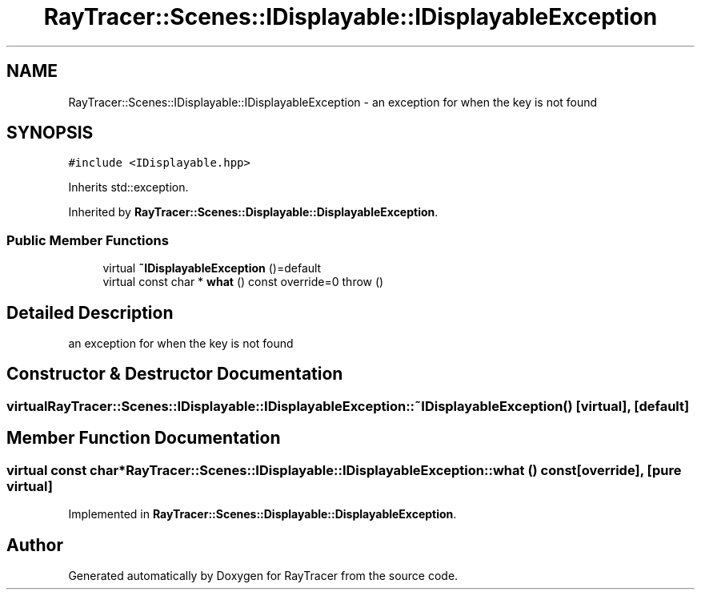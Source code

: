 .TH "RayTracer::Scenes::IDisplayable::IDisplayableException" 1 "Sun May 14 2023" "RayTracer" \" -*- nroff -*-
.ad l
.nh
.SH NAME
RayTracer::Scenes::IDisplayable::IDisplayableException \- an exception for when the key is not found  

.SH SYNOPSIS
.br
.PP
.PP
\fC#include <IDisplayable\&.hpp>\fP
.PP
Inherits std::exception\&.
.PP
Inherited by \fBRayTracer::Scenes::Displayable::DisplayableException\fP\&.
.SS "Public Member Functions"

.in +1c
.ti -1c
.RI "virtual \fB~IDisplayableException\fP ()=default"
.br
.ti -1c
.RI "virtual const char * \fBwhat\fP () const override=0  throw ()"
.br
.in -1c
.SH "Detailed Description"
.PP 
an exception for when the key is not found 
.SH "Constructor & Destructor Documentation"
.PP 
.SS "virtual RayTracer::Scenes::IDisplayable::IDisplayableException::~IDisplayableException ()\fC [virtual]\fP, \fC [default]\fP"

.SH "Member Function Documentation"
.PP 
.SS "virtual const char* RayTracer::Scenes::IDisplayable::IDisplayableException::what () const\fC [override]\fP, \fC [pure virtual]\fP"

.PP
Implemented in \fBRayTracer::Scenes::Displayable::DisplayableException\fP\&.

.SH "Author"
.PP 
Generated automatically by Doxygen for RayTracer from the source code\&.
